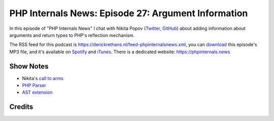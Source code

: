 PHP Internals News: Episode 27: Argument Information
====================================================

.. articleMetaData::
   :Where: London, UK
   :Date: 2019-09-12 09:27 Europe/London
   :Tags: blog, php, phpinternalsnews
   :Short: pin027
   :Enclosure: media/pin-027.mp3

In this episode of "PHP Internals News" I chat with Nikita Popov (`Twitter
<https://twitter.com/nikita_ppv>`_, `GitHub <https://github.com/nikic>`_)
about adding information about arguments and return types to PHP's reflection
mechanism.

The RSS feed for this podcast is
https://derickrethans.nl/feed-phpinternalsnews.xml, you can download_ this
episode's MP3 file, and it's available on Spotify_ and iTunes_.
There is a dedicated website: https://phpinternals.news

.. _download: /media/pin-027.mp3
.. _Spotify: https://open.spotify.com/show/1Qcd282SDWGF3FSVuG6kuB
.. _iTunes: https://itunes.apple.com/gb/podcast/php-internals-news/id1455782198?mt=2

Show Notes
----------

- Nikita's `call to arms <https://externals.io/message/105970#105970>`_
- `PHP Parser <https://github.com/nikic/PHP-Parser>`_
- `AST extension <https://github.com/nikic/php-ast>`_

Credits
-------

.. credit::
   :Description: Music: Chipper Doodle v2
   :Type: Music
   :Author: Kevin MacLeod (incompetech.com) — Creative Commons: By Attribution 3.0
   :Link: https://incompetech.com/music/royalty-free/music.html
